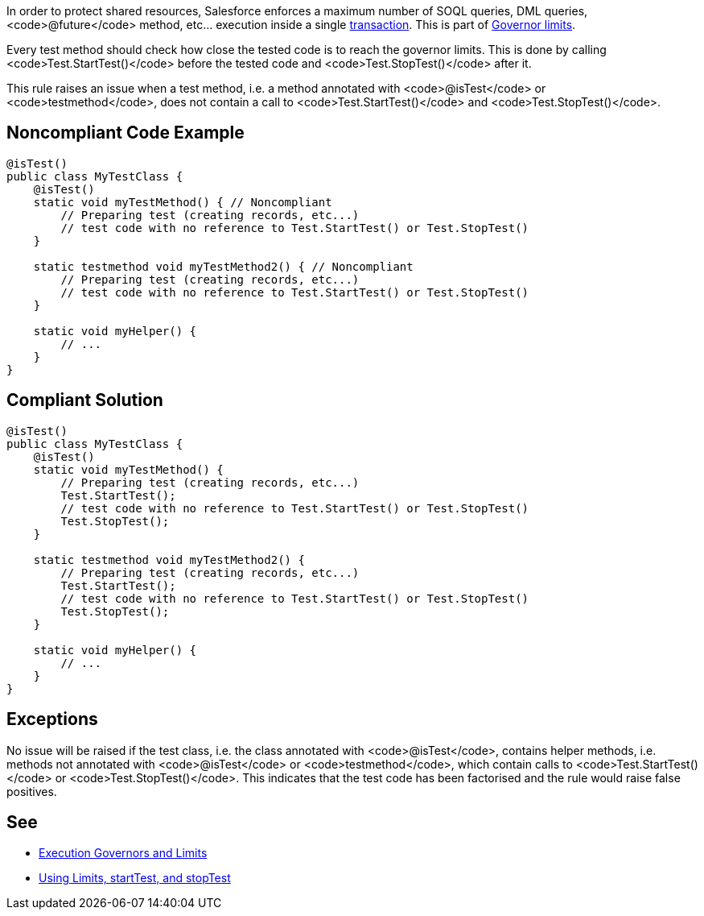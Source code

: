 In order to protect shared resources, Salesforce enforces a maximum number of SOQL queries, DML queries, <code>@future</code> method, etc... execution inside a single https://developer.salesforce.com/docs/atlas.en-us.apexcode.meta/apexcode/apex_transaction.htm[transaction]. This is part of https://developer.salesforce.com/docs/atlas.en-us.apexcode.meta/apexcode/apex_gov_limits.htm[Governor limits].

Every test method should check how close the tested code is to reach the governor limits. This is done by calling <code>Test.StartTest()</code> before the tested code and <code>Test.StopTest()</code> after it.

This rule raises an issue when a test method, i.e. a method annotated with <code>@isTest</code> or <code>testmethod</code>, does not contain a call to <code>Test.StartTest()</code> and <code>Test.StopTest()</code>.


== Noncompliant Code Example

----
@isTest()
public class MyTestClass {
    @isTest()
    static void myTestMethod() { // Noncompliant
        // Preparing test (creating records, etc...)
        // test code with no reference to Test.StartTest() or Test.StopTest()
    }

    static testmethod void myTestMethod2() { // Noncompliant
        // Preparing test (creating records, etc...)
        // test code with no reference to Test.StartTest() or Test.StopTest()
    }

    static void myHelper() {
        // ...
    }
}
----


== Compliant Solution

----
@isTest()
public class MyTestClass {
    @isTest()
    static void myTestMethod() {
        // Preparing test (creating records, etc...)
        Test.StartTest();
        // test code with no reference to Test.StartTest() or Test.StopTest()
        Test.StopTest();
    }

    static testmethod void myTestMethod2() {
        // Preparing test (creating records, etc...)
        Test.StartTest();
        // test code with no reference to Test.StartTest() or Test.StopTest()
        Test.StopTest();
    }

    static void myHelper() {
        // ...
    }
}
----


== Exceptions

No issue will be raised if the test class, i.e. the class annotated with <code>@isTest</code>, contains helper methods, i.e. methods not annotated with <code>@isTest</code> or <code>testmethod</code>, which contain calls to <code>Test.StartTest()</code> or <code>Test.StopTest()</code>. This indicates that the test code has been factorised and the rule would raise false positives.


== See

* https://developer.salesforce.com/docs/atlas.en-us.apexcode.meta/apexcode/apex_gov_limits.htm[Execution Governors and Limits]
* https://developer.salesforce.com/docs/atlas.en-us.apexcode.meta/apexcode/apex_testing_tools_start_stop_test.htm[Using Limits, startTest, and stopTest]

